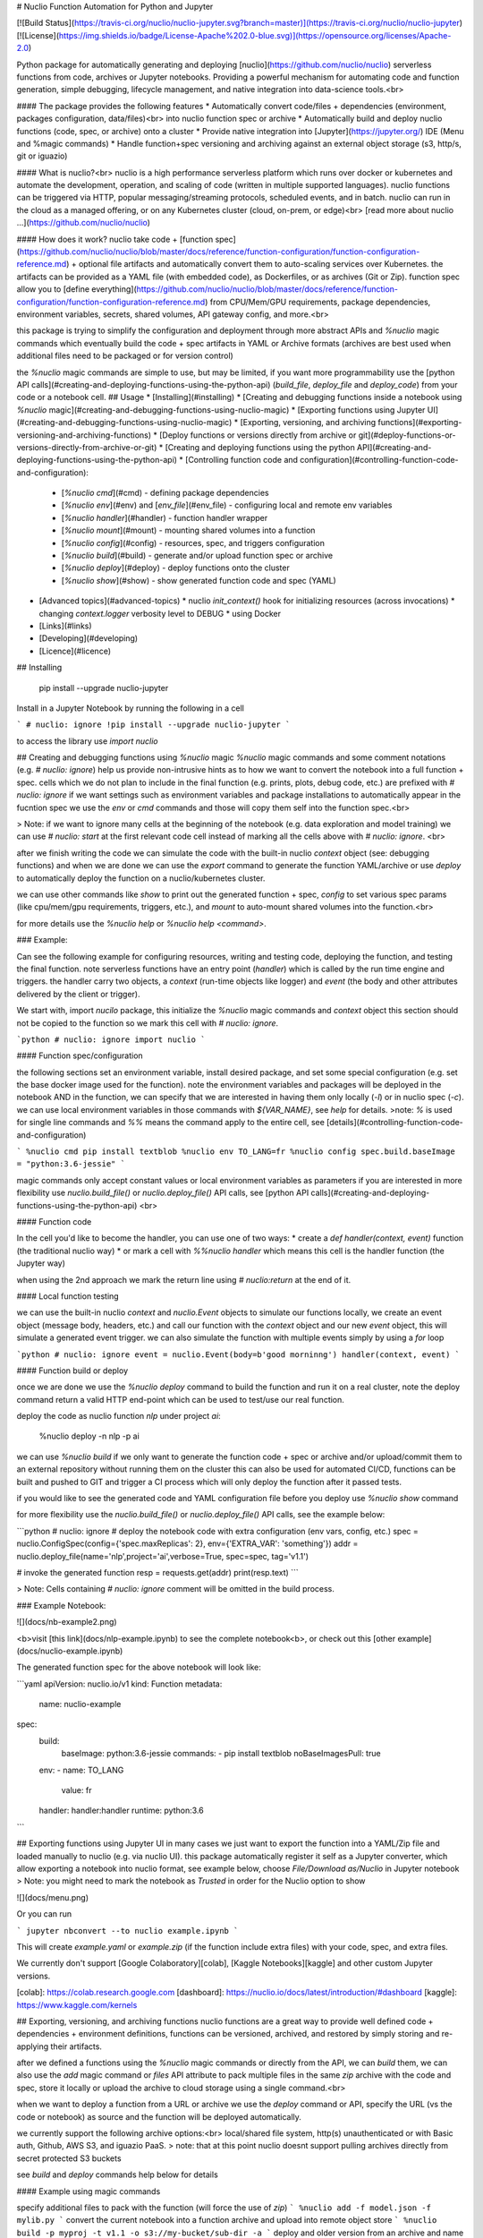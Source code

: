 # Nuclio Function Automation for Python and Jupyter 

[![Build Status](https://travis-ci.org/nuclio/nuclio-jupyter.svg?branch=master)](https://travis-ci.org/nuclio/nuclio-jupyter)
[![License](https://img.shields.io/badge/License-Apache%202.0-blue.svg)](https://opensource.org/licenses/Apache-2.0)

Python package for automatically generating and deploying [nuclio](https://github.com/nuclio/nuclio) 
serverless functions from code, archives or Jupyter notebooks.
Providing a powerful mechanism for automating code and function generation, 
simple debugging, lifecycle management, and native integration into data-science tools.<br>

#### The package provides the following features
* Automatically convert code/files + dependencies (environment, packages configuration, data/files)<br> into nuclio function spec or archive
* Automatically build and deploy nuclio functions (code, spec, or archive) onto a cluster
* Provide native integration into [Jupyter](https://jupyter.org/) IDE (Menu and %magic commands)
* Handle function+spec versioning and archiving against an external object storage (s3, http/s, git or iguazio)

#### What is nuclio?<br>
nuclio is a high performance serverless platform which runs over docker or kubernetes 
and automate the development, operation, and scaling of code (written in multiple supported languages).
nuclio functions can be triggered via HTTP, popular messaging/streaming protocols, scheduled events, and in batch.
nuclio can run in the cloud as a managed offering, or on any Kubernetes cluster (cloud, on-prem, or edge)<br>
[read more about nuclio ...](https://github.com/nuclio/nuclio) 

#### How does it work?
nuclio take code + [function spec](https://github.com/nuclio/nuclio/blob/master/docs/reference/function-configuration/function-configuration-reference.md) + optional file artifacts and automatically convert them to auto-scaling services over Kubernetes.
the artifacts can be provided as a YAML file (with embedded code), as Dockerfiles, or as archives (Git or Zip).
function spec allow you to [define everything](https://github.com/nuclio/nuclio/blob/master/docs/reference/function-configuration/function-configuration-reference.md) from CPU/Mem/GPU requirements, package dependencies, environment variables, secrets, shared volumes, API gateway config, and more.<br>

this package is trying to simplify the configuration and deployment through more abstract APIs and `%nuclio` magic commands which eventually build the code + spec artifacts in YAML or Archive formats 
(archives are best used when additional files need to be packaged or for version control)

the `%nuclio` magic commands are simple to use, but may be limited, if you want more 
programmability use the [python API calls](#creating-and-deploying-functions-using-the-python-api)
(`build_file`, `deploy_file` and `deploy_code`) from your code or a notebook cell.
## Usage
* [Installing](#installing) 
* [Creating and debugging functions inside a notebook using `%nuclio` magic](#creating-and-debugging-functions-using-nuclio-magic)
* [Exporting functions using Jupyter UI](#creating-and-debugging-functions-using-nuclio-magic)
* [Exporting, versioning, and archiving functions](#exporting-versioning-and-archiving-functions)
* [Deploy functions or versions directly from archive or git](#deploy-functions-or-versions-directly-from-archive-or-git)
* [Creating and deploying functions using the python API](#creating-and-deploying-functions-using-the-python-api)
* [Controlling function code and configuration](#controlling-function-code-and-configuration):
  * [`%nuclio cmd`](#cmd) - defining package dependencies 
  * [`%nuclio env`](#env) and [`env_file`](#env_file) - configuring local and remote env variables
  * [`%nuclio handler`](#handler) - function handler wrapper
  * [`%nuclio mount`](#mount) - mounting shared volumes into a function
  * [`%nuclio config`](#config) - resources, spec, and triggers configuration 
  * [`%nuclio build`](#build) - generate and/or upload function spec or archive 
  * [`%nuclio deploy`](#deploy) - deploy functions onto the cluster
  * [`%nuclio show`](#show) - show generated function code and spec (YAML)
* [Advanced topics](#advanced-topics) 
  * nuclio `init_context()` hook for initializing resources (across invocations)
  * changing `context.logger` verbosity level to DEBUG
  * using Docker
* [Links](#links)
* [Developing](#developing) 
* [Licence](#licence)

## Installing

    pip install  --upgrade nuclio-jupyter

Install in a Jupyter Notebook by running the following in a cell

```
# nuclio: ignore
!pip install --upgrade nuclio-jupyter
```

to access the library use `import nuclio`

## Creating and debugging functions using `%nuclio` magic 
`%nuclio` magic commands and some comment notations (e.g. `# nuclio: ignore`) 
help us provide non-intrusive hints as to how we want to convert the notebook into a full function + spec.
cells which we do not plan to include in the final function (e.g. prints, plots, debug code, etc.) are prefixed with `# nuclio: ignore`
if we want settings such as environment variables and package installations to automatically appear in the fucntion spec 
we use the `env` or `cmd` commands and those will copy them self into the function spec.<br>

> Note: if we want to ignore many cells at the beginning of the notebook (e.g. 
data exploration and model training) we can use `# nuclio: start` at the first relevant code cell 
instead of marking all the cells above with `# nuclio: ignore`.
<br>

after we finish writing the code we can simulate the code with the built-in nuclio `context` object
(see: debugging functions) and when we are done we can use the `export` command to generate the function YAML/archive 
or use `deploy` to automatically deploy the function on a nuclio/kubernetes cluster.  

we can use other commands like `show` to print out the generated function + spec, 
`config` to set various spec params (like cpu/mem/gpu requirements, triggers, etc.), 
and `mount` to auto-mount shared volumes into the function.<br>

for more details use the `%nuclio help` or `%nuclio help <command>`.

### Example:

Can see the following example for configuring resources, writing and testing code, 
deploying the function, and testing the final function.
note serverless functions have an entry point (`handler`) which is called by the run time engine and triggers. 
the handler carry two objects, a `context` (run-time objects like logger) and `event` 
(the body and other attributes delivered by the client or trigger).

We start with, import `nucilo` package, this initialize the `%nuclio` magic commands and `context` object
this section should not be copied to the function so we mark this cell with `# nuclio: ignore`.


```python
# nuclio: ignore
import nuclio
```

#### Function spec/configuration

the following sections set an environment variable, install desired package, 
and set some special configuration (e.g. set the base docker image used for the function).
note the environment variables and packages will be deployed in the notebook AND in the function, 
we can specify that we are interested in having them only locally (`-l`) or in nuclio spec (`-c`).
we can use local environment variables in those commands with `${VAR_NAME}`, see `help` for details.
>note: `%` is used for single line commands and `%%` means the command apply to the entire cell, see [details](#controlling-function-code-and-configuration) 

```
%nuclio cmd pip install textblob
%nuclio env TO_LANG=fr
%nuclio config spec.build.baseImage = "python:3.6-jessie"
```

magic commands only accept constant values or local environment variables as parameters 
if you are interested in more flexibility use `nuclio.build_file()` or `nuclio.deploy_file()`
API calls, see [python API calls](#creating-and-deploying-functions-using-the-python-api)
<br>

#### Function code

In the cell you'd like to become the handler, you can use one of two ways:
* create a `def handler(context, event)` function (the traditional nuclio way)
* or mark a cell with `%%nuclio handler` which means this cell is the handler function (the Jupyter way)

when using the 2nd approach we mark the return line using `# nuclio:return` at the end of it.

#### Local function testing

we can use the built-in nuclio `context` and `nuclio.Event` objects to simulate our functions locally,
we create an event object (message body, headers, etc.) and call our function with 
the `context` object and our new `event` object, this will simulate a generated event trigger.
we can also simulate the function with multiple events simply by using a `for` loop 

```python
# nuclio: ignore
event = nuclio.Event(body=b'good morninng')
handler(context, event)
```


#### Function build or deploy

once we are done we use the `%nuclio deploy` command to build the function and run it on a real cluster, 
note the deploy command return a valid HTTP end-point which can be used to test/use our real function.

deploy the code as nuclio function `nlp` under project `ai`:

    %nuclio deploy -n nlp -p ai

we can use `%nuclio build` if we only want to generate the function code + spec or 
archive and/or upload/commit them to an external repository without running them on the cluster 
this can also be used for automated CI/CD, functions can be built and pushed to GIT 
and trigger a CI process which will only deploy the function after it passed tests.

if you would like to see the generated code and YAML configuration file before you deploy use `%nuclio show` command

for more flexibility use the `nuclio.build_file()` or `nuclio.deploy_file()` API calls, see the example below:

```python
# nuclio: ignore
# deploy the notebook code with extra configuration (env vars, config, etc.)
spec = nuclio.ConfigSpec(config={'spec.maxReplicas': 2}, env={'EXTRA_VAR': 'something'})
addr = nuclio.deploy_file(name='nlp',project='ai',verbose=True, spec=spec, tag='v1.1')

# invoke the generated function 
resp = requests.get(addr)
print(resp.text)
``` 

> Note: Cells containing `# nuclio: ignore` comment will be omitted in the build
process.


### Example Notebook: 

![](docs/nb-example2.png)

<b>visit [this link](docs/nlp-example.ipynb) to see the complete notebook<b>, 
or check out this [other example](docs/nuclio-example.ipynb)

The generated function spec for the above notebook will look like:

```yaml
apiVersion: nuclio.io/v1
kind: Function
metadata:
  name: nuclio-example
spec:
  build:
    baseImage: python:3.6-jessie
    commands:
    - pip install textblob
    noBaseImagesPull: true
  env:
  - name: TO_LANG
    value: fr
  handler: handler:handler
  runtime: python:3.6
```

## Exporting functions using Jupyter UI
in many cases we just want to export the function into a YAML/Zip file and loaded manually to nuclio (e.g. via nuclio UI).
this package automatically register it self as a Jupyter converter, which allow exporting a notebook into nuclio format,
see example below, choose `File/Download as/Nuclio` in Jupyter notebook 
> Note: you might need to mark the notebook as `Trusted` in order for the Nuclio option to show

![](docs/menu.png)

Or you can run

```
jupyter nbconvert --to nuclio example.ipynb
```

This will create `example.yaml` or `example.zip` (if the function include extra files) with your code, spec, and extra files.

We currently don't support [Google Colaboratory][colab], [Kaggle Notebooks][kaggle] and other custom Jupyter versions.

[colab]: https://colab.research.google.com
[dashboard]: https://nuclio.io/docs/latest/introduction/#dashboard
[kaggle]: https://www.kaggle.com/kernels

## Exporting, versioning, and archiving functions 
nuclio functions are a great way to provide well defined code + dependencies + environment definitions,
functions can be versioned, archived, and restored by simply storing and re-applying their artifacts.

after we defined a functions using the `%nuclio` magic commands or directly from the API, we can `build` them,
we can also use the `add` magic command or `files` API attribute to pack multiple files in the same `zip` archive with the code and spec,
store it locally or upload the archive to cloud storage using a single command.<br>

when we want to deploy a function from a URL or archive we use the `deploy` command or API, 
specify the URL (vs the code or notebook) as source and the function will be deployed automatically. 

we currently support the following archive options:<br>
local/shared file system, http(s) unauthenticated or with Basic auth, Github, AWS S3, and iguazio PaaS.
> note: that at this point nuclio doesnt support pulling archives directly from secret protected S3 buckets  

see `build` and `deploy` commands help below for details 


#### Example using magic commands

specify additional files to pack with the function (will force the use of `zip`)
```
%nuclio add -f model.json -f mylib.py
```
convert the current notebook into a function archive and upload into remote object store 
```
%nuclio build -p myproj -t v1.1 -o s3://my-bucket/sub-dir -a
``` 
deploy and older version from an archive and name it `oldfunc`
```
%nuclio deploy https://my-bucket.s3.amazonaws.com/sub-dir/myproj/funcname_v1.1.zip -n newfunc 
``` 

> note: `build` and `deploy` commands dont have to run from the same notebook, see `help` for detailed command options. 

#### Example using the API

```python
# nuclio: ignore
spec = nuclio.ConfigSpec(env={'TO_LANG':'de'})
nuclio.build_file(name='nlp', spec=spec, project='proj',tag='v7', verbose=True, 
                  output_dir='v3io:///bigdata', archive=True)

# deploy the archived function  
spec = nuclio.ConfigSpec(env={'TO_LANG':'fr'})               
addr = nuclio.deploy_file('v3io:///bigdata/proj/nlp_v7.zip', name='nlp2', spec=spec, project='p1',tag='v8')

# invoke the generated function 
resp = requests.get('http://' + addr)
print(resp.text)
```
## Deploy functions or versions directly from archive or git 

users can deploy functions from an archive (`.zip` file) or Git repository, 
and override various function `spec` parameters (e.g. change environment variables, 
add a custom trigger, etc.). 

functions are versioned (using the `tag` attribute), we can load from a version 
and deploy under a version (which can have a different tag)

in order to deploy from an archive you must specify an archive source URL (must start with
 `http(s)://`, `v3io://`, or `git://`)

example:

    %nuclio deploy https://myurl.com/projects/myfunc-v1.zip -n myfunc -p myproj

### Deploy functions directly from Github

example: deploying functions from nuclio examples repository 

```python
addr = nuclio.deploy_file('git://github.com/nuclio/nuclio#master:/hack/examples/python/helloworld',name='hw', project='myproj')
resp = requests.get('http://' + addr)
print(resp.text)
```

the Git URL convention is: `git://[token@]github.com/org/repo#master[:<workdir>]`, 
tokens are only needed for private repositories and can also be provided through the
`GIT_ACCESS_TOKEN` environment variable.

`workdir` is optional, specify the sub directory for the function within the repository

To upload function artifact (`function.yaml` + code + extra files) to git you can generate the artifacts using the `build` 
command (specify desired `output-dir`), followed by committing and pushing the updates into your Git repo. 

note that you can specify the desired branch in the url.

## Creating and deploying functions using the python API
in some cases working from a notebook is an overkill, or we may want to generate code and configurations programmatically,
the `nuclio` package provide two main function calls `deploy_code` and `deploy_file` which allow us direct access as shown below:

```python
import requests
import nuclio

# define my function code template
code='''
import glob
def handler(context, event):
    context.logger.info('{}')
    return str(glob.glob('/data/*'))
'''

# substitute a string in the template 
code = code.format('Hello World!')
# define a file share (mount my shared fs home dir into the function /data dir)
vol = nuclio.Volume('data','~/')

# deploy my code with extra configuration (env vars, mount)
spec = nuclio.ConfigSpec(env={'MYENV_VAR': 'something'}, mount=vol)
addr = nuclio.deploy_code(code,name='myfunc',project='proj',verbose=True, spec=spec)

# invoke the generated function 
resp = requests.get('http://' + addr)
print(resp.text)

```

the `deploy_file` API allow deploying functions from various file formats (`.py`, `.go`, `.js`, `.java`, `.yaml`, or `.zip` archives) <br>
the `build_file` API is the equivalent of `%nuclio build` magic command (create deployable function or archive and can upload it)

**Running non python functions**

the library is not limited to python code, it support other languages such as `go`, 
`node.js`, `java`, and `bash`. see the following example with bash code. note that 
you can install any package/binary inside the function using the build commands (`cmd=`).<br>

```python
import requests
import nuclio

code = '''
echo "good morning"
echo $SOME_ENV
'''

spec = nuclio.ConfigSpec(env={'SOME_ENV':'env text'}, 
                         cmd=['apk --update --no-cache add imagemagick'])

addr = nuclio.deploy_code(code, lang='.sh', name='mysh', project='demo', spec=spec)

# invoke the generated function 
resp = requests.get('http://' + addr)
print(resp.text)
```

output:

    good morning
    env text

## Controlling function code and configuration

### cmd

Run a command, add it to "build.Commands" in exported configuration.

    Examples:
    In [1]: %nuclio cmd pip install chardet==1.0.1

    In [2]: %%nuclio cmd
    ...: apt-get install -y libyaml-dev
    ...: pip install pyyaml==3.13

If you'd like to only to add the instructions to function.yaml without
running it locally, use the '--config-only' or '-c' flag

    In [3]: %nuclio cmd --config-only apt-get install -y libyaml-dev

### env  

Set environment variable. Will update "spec.env" in configuration.

    Examples:
    In [1]: %nuclio env USER=iguzaio
    %nuclio: setting 'iguazio' environment variable

    In [2]: %%nuclio env
    ...: USER=iguazio
    ...: PASSWORD=t0ps3cr3t
    ...:
    ...:
    %nuclio: setting 'USER' environment variable
    %nuclio: setting 'PASSWORD' environment variable

If you'd like to only to add the instructions to function.yaml without
running it locally, use the '--config-only' or '-c' flag

    In [3]: %nuclio env --config-only MODEL_DIR=/home

If you'd like to only run locally and not to add the instructions to
function.yaml, use the '--local-only' or '-l' flag

### env_file

Set environment from file(s). Will update "spec.env" in configuration.

    Examples:
    In [1]: %nuclio env_file env.yml

    In [2]: %%nuclio env_file
    ...: env.yml
    ...: dev-env.yml

### handler
Mark this cell as handler function. You can give optional name

    %%nuclio handler
    context.logger.info('handler called')
    # nuclio:return
    'Hello ' + event.body

    Will become

    def handler(context, event):
        context.logger.info('handler called')
        # nuclio:return
        return 'Hello ' + event.body

### mount
Mount a shared file Volume into the function.

    Example:
    In [1]: %nuclio mount /data /projects/netops/data
    mounting volume path /projects/netops/data as /data

### config

Set function configuration value (resources, triggers, build, etc.).
Values need to numeric, strings, or json strings (1, "debug", 3.3, {..})
You can use += to append values to a list.

see the [nuclio configuration reference](https://github.com/nuclio/nuclio/blob/master/docs/reference/function-configuration/function-configuration-reference.md)

    Example:
    In [1] %nuclio config spec.maxReplicas = 5
    In [2]: %%nuclio config
    ...: spec.maxReplicas = 5
    ...: spec.runtime = "python2.7"
    ...: build.commands +=  "apk --update --no-cache add ca-certificates"

### build

Build notebook/code + config, and generate/upload yaml or archive.

    %nuclio build [filename] [flags]

    when running inside a notebook the the default filename will be the
    notebook it self

    -n, --name path
        function name, optional (default is filename)
    -t, --tag tag
        version tag (label) for the function
    -p, --project
        project name (required for archives)
    -a, --archive
        indicate that the output is an archive (zip)
    -o, --output-dir path
        Output directory/file or upload URL (see below)
    --handler name
        Name of handler function (if other than 'handler')
    -e, --env key=value
        add/override environment variable, can be repeated
    -v, --verbose
        emit more logs

    supported output options:
        format:  [scheme://[username:secret@]path/to/dir/[name[.zip|yaml]]
                 name will be derived from function name if not specified
                 .zip extensions are used for archives (multiple files)

        supported schemes and examples:
            local file: my-dir/func
            AWS S3:     s3://<bucket>/<key-path>
            http(s):    http://<api-url>/path
            iguazio:    v3io://<api-url>/<data-container>/path

    Example:
    In [1] %nuclio build -v
    In [2] %nuclio build --output-dir .
    In [3] %nuclio build /path/to/code.py --handler faces
    In [4] %nuclio build --tag v1.1 -e ENV_VAR1="some text" -e ENV_VAR2=xx
    In [5] %nuclio build -p myproj -t v1.1 --output-dir v3io:///bigdata -a


### deploy
Deploy notebook/file with configuration as nuclio function.

    %nuclio deploy [file-path|url] [options]

    parameters:
    -n, --name path
        function name, optional (default is filename)
    -p, --project
        project name (required)
    -t, --tag tag
        version tag (label) for the function
    -d, --dashboard-url
        nuclio dashboard url
    -o, --output-dir path
        Output directory/file or upload URL (see below)
    -a, --archive
        indicate that the output is an archive (zip)
    --handler name
        Name of handler function (if other than 'handler')
    -e, --env key=value
        add/override environment variable, can be repeated
    -v, --verbose
        emit more logs

    when deploying a function which contains extra files or if we want to
    archive/version functions we specify output-dir with archiving option (-a)
    (or pre-set the output using the NUCLIO_ARCHIVE_PATH env var
    supported output options include local path, S3, and iguazio v3io

    following urls can be used to deploy functions from a remote archive:
      http(s):  http://<api-url>/path.zip[#workdir]
      iguazio:  v3io://<api-url>/<data-container>/project/name_v1.zip[#workdir]
      git:      git://[token@]github.com/org/repo#master[:<workdir>]

    Examples:
    In [1]: %nuclio deploy
    In [2] %nuclio deploy -d http://localhost:8080 -p tango
    In [3] %nuclio deploy myfunc.py -n new-name -p faces
    In [4] %nuclio deploy git://github.com/myorg/repo#master -n myfunc -p proj


### show
Print out the function code and spec (YAML).
You should save the notebook before calling this function.

## Advanced topics

### nuclio `init_context()` hook for initializing resources (across invocations)

TBD

### changing `context.logger` verbosity level to DEBUG
by default the built-in context object is set to print logs at INFO level and above,
if we want to print out the debug level logs we can type the following 

    nuclio.context.set_logger_level(True)

this logging level only apply to the notebook/emulation, to change the function runtime 
log level you should use the `config` or nuclio UI.

### using Docker

You can build a docker image and try it out

#### Build

    $ docker build -t jupyter-nuclio .

#### Run

    $ docker run -p 8888:8888 jupyter-nuclio

Then open your browser at http://localhost:8888

## Links

TBD

## Developing

We're using [pipenv](https://docs.pipenv.org/) as package manager. To install
dependencies run

    $ pipenv sync -d

To run the tests run

    $ pipenv run python -m pytest -v tests

To upload to pypi either run `make upload` after changing version in
`nuclio/__init__.py` or `python cut_release <version>`. The latter will update
the version in `nuclio/__init__.py`. You can use `+` for the next version. Ask
around for pypi credentials.

## Licence

Apache 2.0 (see [LICENSE.txt](LICENSE.txt))


